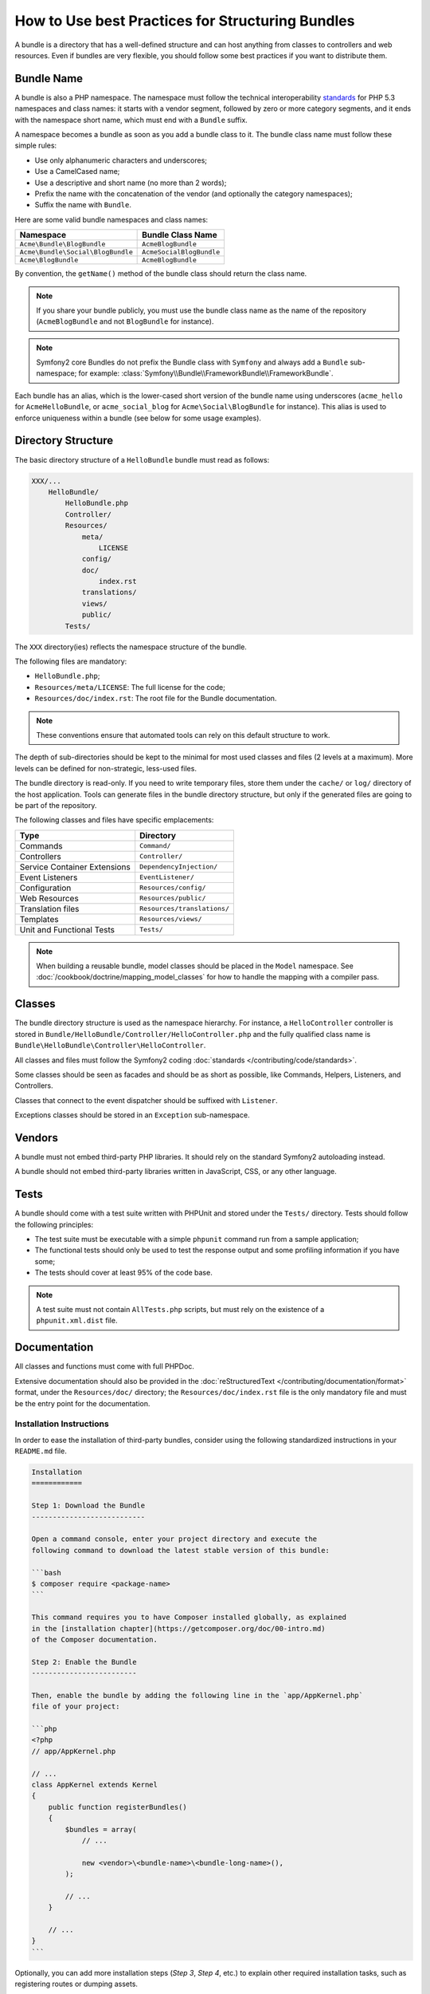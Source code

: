 .. index::
   single: Bundle; Best practices

How to Use best Practices for Structuring Bundles
=================================================

A bundle is a directory that has a well-defined structure and can host anything
from classes to controllers and web resources. Even if bundles are very
flexible, you should follow some best practices if you want to distribute them.

.. index::
   pair: Bundle; Naming conventions

.. _bundles-naming-conventions:

Bundle Name
-----------

A bundle is also a PHP namespace. The namespace must follow the technical
interoperability `standards`_ for PHP 5.3 namespaces and class names: it
starts with a vendor segment, followed by zero or more category segments, and
it ends with the namespace short name, which must end with a ``Bundle``
suffix.

A namespace becomes a bundle as soon as you add a bundle class to it. The
bundle class name must follow these simple rules:

* Use only alphanumeric characters and underscores;
* Use a CamelCased name;
* Use a descriptive and short name (no more than 2 words);
* Prefix the name with the concatenation of the vendor (and optionally the
  category namespaces);
* Suffix the name with ``Bundle``.

Here are some valid bundle namespaces and class names:

+-----------------------------------+--------------------------+
| Namespace                         | Bundle Class Name        |
+===================================+==========================+
| ``Acme\Bundle\BlogBundle``        | ``AcmeBlogBundle``       |
+-----------------------------------+--------------------------+
| ``Acme\Bundle\Social\BlogBundle`` | ``AcmeSocialBlogBundle`` |
+-----------------------------------+--------------------------+
| ``Acme\BlogBundle``               | ``AcmeBlogBundle``       |
+-----------------------------------+--------------------------+

By convention, the ``getName()`` method of the bundle class should return the
class name.

.. note::

    If you share your bundle publicly, you must use the bundle class name as
    the name of the repository (``AcmeBlogBundle`` and not ``BlogBundle``
    for instance).

.. note::

    Symfony2 core Bundles do not prefix the Bundle class with ``Symfony``
    and always add a ``Bundle`` sub-namespace; for example:
    :class:`Symfony\\Bundle\\FrameworkBundle\\FrameworkBundle`.

Each bundle has an alias, which is the lower-cased short version of the bundle
name using underscores (``acme_hello`` for ``AcmeHelloBundle``, or
``acme_social_blog`` for ``Acme\Social\BlogBundle`` for instance). This alias
is used to enforce uniqueness within a bundle (see below for some usage
examples).

Directory Structure
-------------------

The basic directory structure of a ``HelloBundle`` bundle must read as
follows:

.. code-block:: text

    XXX/...
        HelloBundle/
            HelloBundle.php
            Controller/
            Resources/
                meta/
                    LICENSE
                config/
                doc/
                    index.rst
                translations/
                views/
                public/
            Tests/

The ``XXX`` directory(ies) reflects the namespace structure of the bundle.

The following files are mandatory:

* ``HelloBundle.php``;
* ``Resources/meta/LICENSE``: The full license for the code;
* ``Resources/doc/index.rst``: The root file for the Bundle documentation.

.. note::

    These conventions ensure that automated tools can rely on this default
    structure to work.

The depth of sub-directories should be kept to the minimal for most used
classes and files (2 levels at a maximum). More levels can be defined for
non-strategic, less-used files.

The bundle directory is read-only. If you need to write temporary files, store
them under the ``cache/`` or ``log/`` directory of the host application. Tools
can generate files in the bundle directory structure, but only if the generated
files are going to be part of the repository.

The following classes and files have specific emplacements:

+------------------------------+-----------------------------+
| Type                         | Directory                   |
+==============================+=============================+
| Commands                     | ``Command/``                |
+------------------------------+-----------------------------+
| Controllers                  | ``Controller/``             |
+------------------------------+-----------------------------+
| Service Container Extensions | ``DependencyInjection/``    |
+------------------------------+-----------------------------+
| Event Listeners              | ``EventListener/``          |
+------------------------------+-----------------------------+
| Configuration                | ``Resources/config/``       |
+------------------------------+-----------------------------+
| Web Resources                | ``Resources/public/``       |
+------------------------------+-----------------------------+
| Translation files            | ``Resources/translations/`` |
+------------------------------+-----------------------------+
| Templates                    | ``Resources/views/``        |
+------------------------------+-----------------------------+
| Unit and Functional Tests    | ``Tests/``                  |
+------------------------------+-----------------------------+

.. note::

    When building a reusable bundle, model classes should be placed in the
    ``Model`` namespace. See :doc:`/cookbook/doctrine/mapping_model_classes` for
    how to handle the mapping with a compiler pass.

Classes
-------

The bundle directory structure is used as the namespace hierarchy. For
instance, a ``HelloController`` controller is stored in
``Bundle/HelloBundle/Controller/HelloController.php`` and the fully qualified
class name is ``Bundle\HelloBundle\Controller\HelloController``.

All classes and files must follow the Symfony2 coding
:doc:`standards </contributing/code/standards>`.

Some classes should be seen as facades and should be as short as possible, like
Commands, Helpers, Listeners, and Controllers.

Classes that connect to the event dispatcher should be suffixed with
``Listener``.

Exceptions classes should be stored in an ``Exception`` sub-namespace.

Vendors
-------

A bundle must not embed third-party PHP libraries. It should rely on the
standard Symfony2 autoloading instead.

A bundle should not embed third-party libraries written in JavaScript, CSS, or
any other language.

Tests
-----

A bundle should come with a test suite written with PHPUnit and stored under
the ``Tests/`` directory. Tests should follow the following principles:

* The test suite must be executable with a simple ``phpunit`` command run from
  a sample application;
* The functional tests should only be used to test the response output and
  some profiling information if you have some;
* The tests should cover at least 95% of the code base.

.. note::
   A test suite must not contain ``AllTests.php`` scripts, but must rely on the
   existence of a ``phpunit.xml.dist`` file.

Documentation
-------------

All classes and functions must come with full PHPDoc.

Extensive documentation should also be provided in the
:doc:`reStructuredText </contributing/documentation/format>` format, under
the ``Resources/doc/`` directory; the ``Resources/doc/index.rst`` file is
the only mandatory file and must be the entry point for the documentation.

Installation Instructions
~~~~~~~~~~~~~~~~~~~~~~~~~

In order to ease the installation of third-party bundles, consider using the
following standardized instructions in your ``README.md`` file.

.. code-block:: text

    Installation
    ============

    Step 1: Download the Bundle
    ---------------------------

    Open a command console, enter your project directory and execute the
    following command to download the latest stable version of this bundle:

    ```bash
    $ composer require <package-name>
    ```

    This command requires you to have Composer installed globally, as explained
    in the [installation chapter](https://getcomposer.org/doc/00-intro.md)
    of the Composer documentation.

    Step 2: Enable the Bundle
    -------------------------

    Then, enable the bundle by adding the following line in the `app/AppKernel.php`
    file of your project:

    ```php
    <?php
    // app/AppKernel.php

    // ...
    class AppKernel extends Kernel
    {
        public function registerBundles()
        {
            $bundles = array(
                // ...
   
                new <vendor>\<bundle-name>\<bundle-long-name>(),
            );
   
            // ...
        }
        
        // ...
    }
    ```

Optionally, you can add more installation steps (*Step 3*, *Step 4*, etc.) to
explain other required installation tasks, such as registering routes or
dumping assets.

Routing
-------

If the bundle provides routes, they must be prefixed with the bundle alias.
For an AcmeBlogBundle for instance, all routes must be prefixed with
``acme_blog_``.

Templates
---------

If a bundle provides templates, they must use Twig. A bundle must not provide
a main layout, except if it provides a full working application.

Translation Files
-----------------

If a bundle provides message translations, they must be defined in the XLIFF
format; the domain should be named after the bundle name (``bundle.hello``).

A bundle must not override existing messages from another bundle.

Configuration
-------------

To provide more flexibility, a bundle can provide configurable settings by
using the Symfony2 built-in mechanisms.

For simple configuration settings, rely on the default ``parameters`` entry of
the Symfony2 configuration. Symfony2 parameters are simple key/value pairs; a
value being any valid PHP value. Each parameter name should start with the
bundle alias, though this is just a best-practice suggestion. The rest of the
parameter name will use a period (``.``) to separate different parts (e.g.
``acme_hello.email.from``).

The end user can provide values in any configuration file:

.. configuration-block::

    .. code-block:: yaml

        # app/config/config.yml
        parameters:
            acme_hello.email.from: fabien@example.com

    .. code-block:: xml

        <!-- app/config/config.xml -->
        <parameters>
            <parameter key="acme_hello.email.from">fabien@example.com</parameter>
        </parameters>

    .. code-block:: php

        // app/config/config.php
        $container->setParameter('acme_hello.email.from', 'fabien@example.com');

    .. code-block:: ini

        ; app/config/config.ini
        [parameters]
        acme_hello.email.from = fabien@example.com

Retrieve the configuration parameters in your code from the container::

    $container->getParameter('acme_hello.email.from');

Even if this mechanism is simple enough, you are highly encouraged to use the
semantic configuration described in the cookbook.

.. note::

    If you are defining services, they should also be prefixed with the bundle
    alias.

Learn more from the Cookbook
----------------------------

* :doc:`/cookbook/bundles/extension`

.. _standards: http://www.php-fig.org/psr/psr-0/
